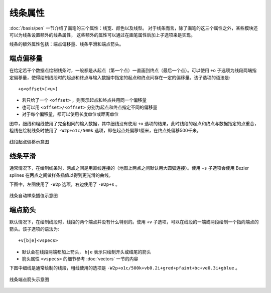 线条属性
========

:doc:`/basis/pen` 一节介绍了画笔的三个属性：线宽、颜色以及线型。
对于线条而言，除了画笔的这三个属性之外，某些模块还可以为线条设置额外的线条属性，
这些额外的属性可以通过在画笔属性后加上子选项来是实现。

线条的额外属性包括：端点偏移量、线条平滑和端点箭头。

端点偏移量
----------

在给定若干个数据点绘制线条时，一般都是从起点（第一个点）一直画到终点（最后一个点）。可以使用 ``+o`` 子选项为线段两端指定偏移量，使得绘制线段时的起点和终点与输入数据中指定的起点和终点间存在一定的偏移量。该子选项的语法是::

    +o<offset>[<u>]

- 若只给了一个 ``<offset>`` ，则表示起点和终点共用同一个偏移量
- 也可以用 ``<offset>/<offset>`` 分别为起点和终点指定不同的偏移量
- 对于每个偏移量，都可以使用长度单位或距离单位

图中，细线和粗线使用了完全相同的输入数据，其中细线没有使用 ``+o`` 选项的结果，此时线段的起点和终点与数据指定的点重合，粗线在绘制线条时使用了 ``-W2p+o1c/500k`` 选项，即在起点处偏移1厘米，在终点处偏移500千米。

.. figure:: /images/GMT_line_offset.*
   :width: 100%
   :align: center

   线段起点偏移示意图

线条平滑
--------

通常情况下，在绘制线条时，两点之间是用直线连接的（地图上两点之间默认用大圆弧连接）。使用 ``+s`` 子选项会使用 Bezier splines 在两点之间做样条插值以得到更光滑的曲线。

下图中，左图使用了 ``-W2p`` 选项，右边使用了 ``-W2p+s`` 。

.. figure:: /images/GMT_bezier.*
   :width: 100%
   :align: center

   线条自动样条插值示意图

端点箭头
--------

默认情况下，在绘制线段时，线段的两个端点并没有什么特别的。使用 ``+v`` 子选项，可以在线段的一端或两段绘制一个指向端点的箭头。该子选项的语法为::

    +v[b|e]<vspecs>

- 默认会在线段两端都加上箭头， ``b|e`` 表示只绘制开头或结尾的箭头
- 箭头属性 ``<vspecs>`` 的细节参考 :doc:`vectors` 一节的内容

下图中细线是通常绘制的线段，粗线使用的选项是 ``-W2p+o1c/500k+vb0.2i+gred+pfaint+bc+ve0.3i+gblue`` 。

.. figure:: /images/GMT_line_arrow.*
   :width: 100%
   :align: center

   线条端点箭头示意图
